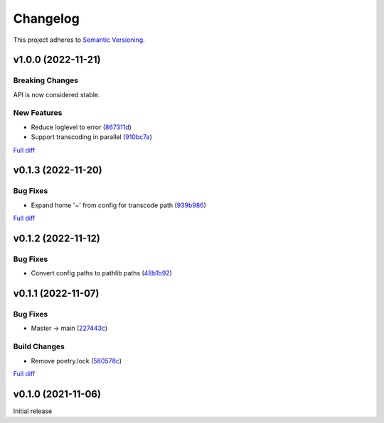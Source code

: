 #########
Changelog
#########

This project adheres to `Semantic Versioning <https://semver.org/spec/v2.0.0.html>`_.

v1.0.0 (2022-11-21)
===================

Breaking Changes
----------------
API is now considered stable.

New Features
------------
* Reduce loglevel to error (`867311d <https://github.com/MoeMusic/moe_transcode/commit/867311d4769a19abcd24bb02d9c263c376ae46e8>`_)
* Support transcoding in parallel (`910bc7a <https://github.com/MoeMusic/moe_transcode/commit/910bc7a6a45bd3a885a793decb38b07ffa9a02b8>`_)

`Full diff <https://github.com/MoeMusic/moe_transcode/compare/v0.1.3...v1.0.0>`__

v0.1.3 (2022-11-20)
===================

Bug Fixes
---------
* Expand home '~' from config for transcode path (`939b986 <https://github.com/MoeMusic/moe_transcode/commit/939b9867d09d8d41845a7d8262c0eeb7257b886d>`_)

`Full diff <https://github.com/MoeMusic/moe_transcode/compare/v0.1.2...v0.1.3>`__

v0.1.2 (2022-11-12)
===================

Bug Fixes
---------
* Convert config paths to pathlib paths (`48b1b92 <https://github.com/MoeMusic/moe_transcode/commit/48b1b9234178f73446684c1ad210872aca390b00>`_)

v0.1.1 (2022-11-07)
===================

Bug Fixes
---------
* Master -> main (`227443c <https://github.com/MoeMusic/moe_transcode/commit/227443c4e1185cf4ab3bd68e481f0a28625e0eaf>`_)

Build Changes
-------------
* Remove poetry.lock (`580578c <https://github.com/MoeMusic/moe_transcode/commit/580578c4c3cded9beb47c4da9615d01d100b0a77>`_)

`Full diff <https://github.com/MoeMusic/moe_transcode/compare/v0.1.0...v0.1.1>`__

v0.1.0 (2021-11-06)
===================
Initial release
